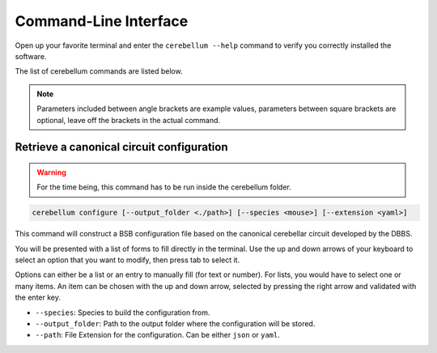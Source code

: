######################
Command-Line Interface
######################

Open up your favorite terminal and enter the ``cerebellum --help`` command
to verify you correctly installed the software.

The list of cerebellum commands are listed below.

.. note::
  Parameters included between angle brackets are example values, parameters between square
  brackets are optional, leave off the brackets in the actual command.


Retrieve a canonical circuit configuration
==========================================

.. warning::
    For the time being, this command has to be run inside the cerebellum folder.

.. code-block:: bash

  cerebellum configure [--output_folder <./path>] [--species <mouse>] [--extension <yaml>]

This command will construct a BSB configuration file based on the canonical cerebellar circuit
developed by the DBBS.

You will be presented with a list of forms to fill directly in the terminal.
Use the up and down arrows of your keyboard to select an option that you want to modify, then
press tab to select it.

Options can either be a list or an entry to manually fill (for text or number). For lists,
you would have to select one or many items. An item can be chosen with the up and down arrow,
selected by pressing the right arrow and validated with the enter key.


* ``--species``: Species to build the configuration from.
* ``--output_folder``: Path to the output folder where the configuration will be stored.
* ``--path``: File Extension for the configuration. Can be either ``json`` or ``yaml``.
